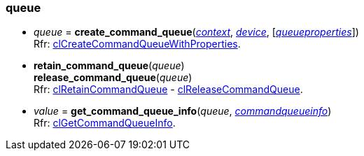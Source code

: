 
[[queue]]
=== queue

[[create_command_queue]]
* _queue_ = *create_command_queue*(<<context, _context_>>, <<device, _device_>>, [<<queueproperties, _queueproperties_>>]) +
[small]#Rfr: https://www.khronos.org/registry/OpenCL/sdk/2.2/docs/man/html/clCreateCommandQueueWithProperties.html[clCreateCommandQueueWithProperties].#

[[retain_command_queue]]
* *retain_command_queue*(_queue_) +
*release_command_queue*(_queue_) +
[small]#Rfr: https://www.khronos.org/registry/OpenCL/sdk/2.2/docs/man/html/clRetainCommandQueue.html[clRetainCommandQueue] -
https://www.khronos.org/registry/OpenCL/sdk/2.2/docs/man/html/clReleaseCommandQueue.html[clReleaseCommandQueue].#

[[get_command_queue_info]]
* _value_ = *get_command_queue_info*(_queue_, <<commandqueueinfo, _commandqueueinfo_>>) +
[small]#Rfr: https://www.khronos.org/registry/OpenCL/sdk/2.2/docs/man/html/clGetCommandQueueInfo.html[clGetCommandQueueInfo].#


